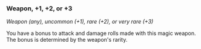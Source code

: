 *** Weapon, +1, +2, or +3
:PROPERTIES:
:CUSTOM_ID: weapon-1-2-or-3
:END:
/Weapon (any), uncommon (+1), rare (+2), or very rare (+3)/

You have a bonus to attack and damage rolls made with this magic weapon.
The bonus is determined by the weapon's rarity.
